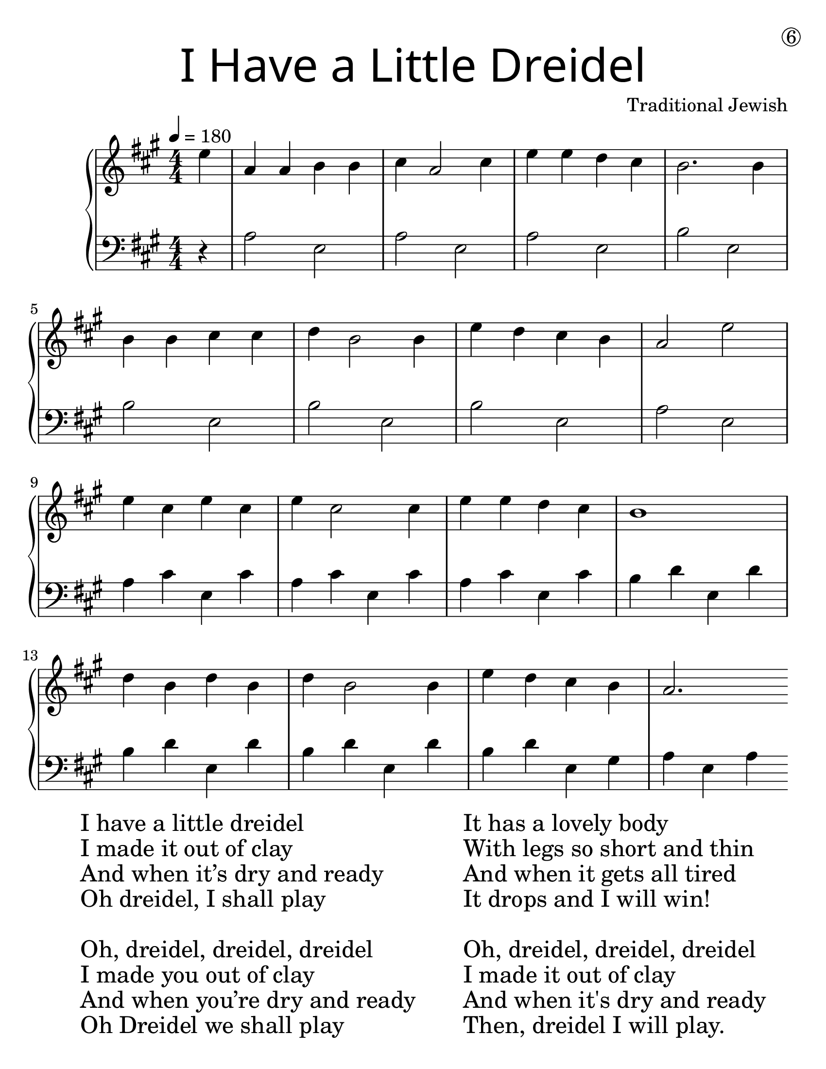 \version "2.19.40"
\language "english"
#(set-default-paper-size "letter")
#(set-global-staff-size 25)

\header {
  title = \markup {
    \override #'(font-name . "SantasSleighFull")
    \override #'(font-size . 8)
    { "I Have a Little Dreidel" }
  }
  dedication = \markup { \huge \hspace #90 \circle 6 }
  instrument = ""
  tagline = ""
  composer = "Traditional Jewish"
}

firstVoice = \transpose c e {
  \relative a' {
    \time 4/4
    \tempo 4 = 180 
    \numericTimeSignature
    \key f \major
    \partial 4

    c4 |
    f,4 f4 g4 g4 |
    a4 f2 a4 |
    c4 c4 bf4 a4 |
    g2. g4 |
    \break
    g4 g4 a4 a4 |
    bf4 g2 g4 |
    c4 bf4 a4 g4 |
    f2 c'2 |
    \break 
    c4 a4 c4 a4 |
    c4 a2 a4 |
    c4 c4 bf4 a4 |
    g1 |
    \break
    bf4 g4 bf4 g4 |
    bf4 g2 g4 | 
    c4 bf4 a4 g4 |
    f2. 
  }
}

secondVoice = \transpose c e {
  \numericTimeSignature
  \clef bass
  \relative a, {
    \key f \major 
    \partial 4
    
    r4 |
    f'2 c2 |
    f2 c2 |
    f2 c2 |
    g'2 c,2 |
    
    g'2 c,2 |
    g'2 c,2 |
    g'2 c,2 |
    f2 c2 |
    
    f4 a4 c,4 a'4 | 
    f4 a4 c,4 a'4 | 
    f4 a4 c,4 a'4 | 
    g4 bf4 c,4 bf'4 | 

    g4 bf4 c,4 bf'4 | 
    g4 bf4 c,4 bf'4 | 
    g4 bf4 c,4 e4 |
    f4 c4 f4 
  }
}

\score {
  \new PianoStaff <<
  \new Staff \with {
    \override VerticalAxisGroup.staff-staff-spacing = #'((basic-distance . 12))
  } {
    \firstVoice
  }
  \new Staff \with {
    \override VerticalAxisGroup.staff-staff-spacing = #'((basic-distance . 12))
  } {
      \secondVoice
  }
  >>
}

\markup {
  \hspace #5
  \column {
    \huge {
      \line { "I have a little dreidel" }
      \line { "I made it out of clay" }
      \line { "And when it’s dry and ready" }
      \line { "Oh dreidel, I shall play" }
      \line { "\n" }
      \line { "Oh, dreidel, dreidel, dreidel" }
      \line { "I made you out of clay" }
      \line { "And when you’re dry and ready" }
      \line { "Oh Dreidel we shall play" }
    }
  }
  \hspace #5 \column {
    \huge {
      \line { "It has a lovely body" }
      \line { "With legs so short and thin" }
      \line { "And when it gets all tired" }
      \line { "It drops and I will win!" }
      \line { "\n" }
      \line { "Oh, dreidel, dreidel, dreidel" }
      \line { "I made it out of clay" }
      \line { "And when it's dry and ready" }
      \line { "Then, dreidel I will play." }
    }
  }
}
